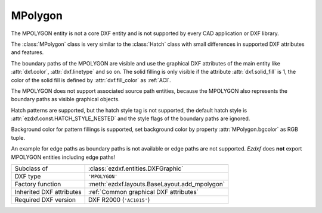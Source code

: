 MPolygon
========

.. module:: ezdxf.entities
    :noindex:

The MPOLYGON entity is not a core DXF entity and is not supported by every CAD
application or DXF library.

The :class:`MPolygon` class is very similar to the :class:`Hatch` class with
small differences in supported DXF attributes and features.

The boundary paths of the MPOLYGON are visible and use the graphical DXF
attributes of the main entity like :attr:`dxf.color`, :attr:`dxf.linetype` and so on.
The solid filling is only visible if the attribute :attr:`dxf.solid_fill` is 1,
the color of the solid fill is defined by :attr:`dxf.fill_color` as :ref:`ACI`.

The MPOLYGON does not support associated source path entities, because the
MPOLYGON also represents the boundary paths as visible graphical objects.

Hatch patterns are supported, but the hatch style tag is not supported, the
default hatch style is :attr:`ezdxf.const.HATCH_STYLE_NESTED` and the style
flags of the boundary paths are ignored.

Background color for pattern fillings is supported, set background color
by property :attr:`MPolygon.bgcolor` as RGB tuple.

An example for edge paths as boundary paths is not available or edge paths
are not supported. `Ezdxf` does **not** export MPOLYGON entities including
edge paths!

.. seealso::
    For more information see the :class:`ezdxf.entities.Hatch` documentation.

======================== ==========================================
Subclass of              :class:`ezdxf.entities.DXFGraphic`
DXF type                 ``'MPOLYGON'``
Factory function         :meth:`ezdxf.layouts.BaseLayout.add_mpolygon`
Inherited DXF attributes :ref:`Common graphical DXF attributes`
Required DXF version     DXF R2000 (``'AC1015'``)
======================== ==========================================

.. class:: MPolygon

    .. attribute:: dxf.pattern_name

        Pattern name as string

    .. attribute:: dxf.solid_fill

        === ==========================================================
        1   solid fill, better use: :meth:`MPolygon.set_solid_fill`
        0   pattern fill, better use: :meth:`MPolygon.set_pattern_fill`
        === ==========================================================

    .. attribute:: dxf.hatch_style

        === ========
        0   normal
        1   outer
        2   ignore
        === ========

        (search AutoCAD help for more information)

    .. attribute:: dxf.pattern_type

        === ===================
        0   user
        1   predefined
        2   custom
        === ===================

    .. attribute:: dxf.pattern_angle

        Actual pattern angle in degrees (float). Changing this value does not
        rotate the pattern, use :meth:`~MPolygon.set_pattern_angle` for this task.

    .. attribute:: dxf.pattern_scale

        Actual pattern scaling factor (float). Changing this value does not
        scale the pattern use :meth:`~MPolygon.set_pattern_scale` for this task.

    .. attribute:: dxf.pattern_double

        1 = double pattern size else 0. (int)

    .. attribute:: dxf.elevation

       Z value represents the elevation height of the :ref:`OCS`. (float)

    .. attribute:: paths

        :class:`BoundaryPaths` object.

    .. attribute:: pattern

        :class:`Pattern` object.

    .. attribute:: gradient

        :class:`Gradient` object.

    .. autoproperty:: has_solid_fill

    .. autoproperty:: has_pattern_fill

    .. autoproperty:: has_gradient_data

    .. autoproperty:: bgcolor

    .. automethod:: set_pattern_definition

    .. automethod:: set_pattern_scale

    .. automethod:: set_pattern_angle

    .. automethod:: set_solid_fill

    .. automethod:: set_pattern_fill

    .. automethod:: set_gradient

    .. automethod:: transform(m: Matrix44) -> MPolygon

